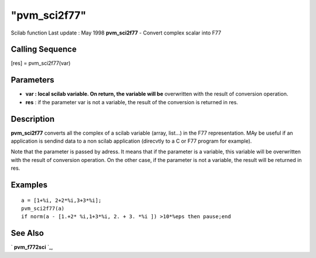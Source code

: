 ====
"pvm_sci2f77"
====

Scilab function Last update : May 1998
**pvm_sci2f77** - Convert complex scalar into F77



Calling Sequence
~~~~~~~~~~~~~~~~

[res] = pvm_sci2f77(var)




Parameters
~~~~~~~~~~


+ **var : local scilab variable. On return, the variable will be**
  overwritten with the result of conversion operation.
+ **res** : if the parameter var is not a variable, the result of the
  conversion is returned in res.




Description
~~~~~~~~~~~

**pvm_sci2f77** converts all the complex of a scilab variable (array,
list...) in the F77 representation. MAy be useful if an application is
sendind data to a non scilab application (direcvtly to a C or F77
program for example).

Note that the parameter is passed by adress. It means that if the
parameter is a variable, this variable will be overwritten with the
result of conversion operation. On the other case, if the parameter is
not a variable, the result will be returned in res.



Examples
~~~~~~~~


::

    
    
    a = [1+%i, 2+2*%i,3+3*%i];
    pvm_sci2f77(a) 
    if norm(a - [1.+2* %i,1+3*%i, 2. + 3. *%i ]) >10*%eps then pause;end
     
      




See Also
~~~~~~~~

` **pvm_f772sci** `_,

.. _
      : ://./pvm/pvm_f772sci.htm


